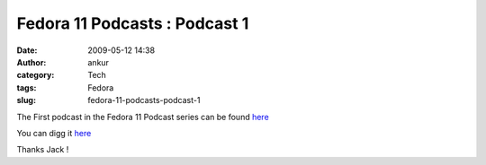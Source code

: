 Fedora 11 Podcasts : Podcast 1
##############################
:date: 2009-05-12 14:38
:author: ankur
:category: Tech
:tags: Fedora
:slug: fedora-11-podcasts-podcast-1

The First podcast in the Fedora 11 Podcast series can be found `here`_

You can digg it `here <http://digg.com/d1r0NZ>`__

Thanks Jack !

.. _here: http://jaboutboul.blogspot.com/2009/05/countdown-to-fedora-11-begins.html
